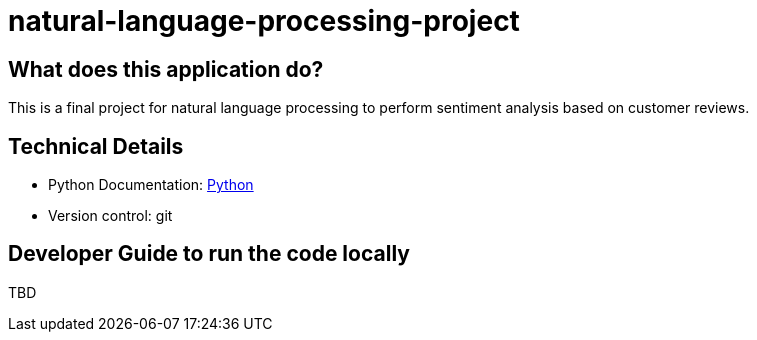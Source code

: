 # natural-language-processing-project

== What does this application do?

This is a final project for natural language processing to perform sentiment analysis based on customer reviews.


== Technical Details
- Python Documentation: link:https://www.python.org/[Python]
- Version control: git

== Developer Guide to run the code locally
TBD




